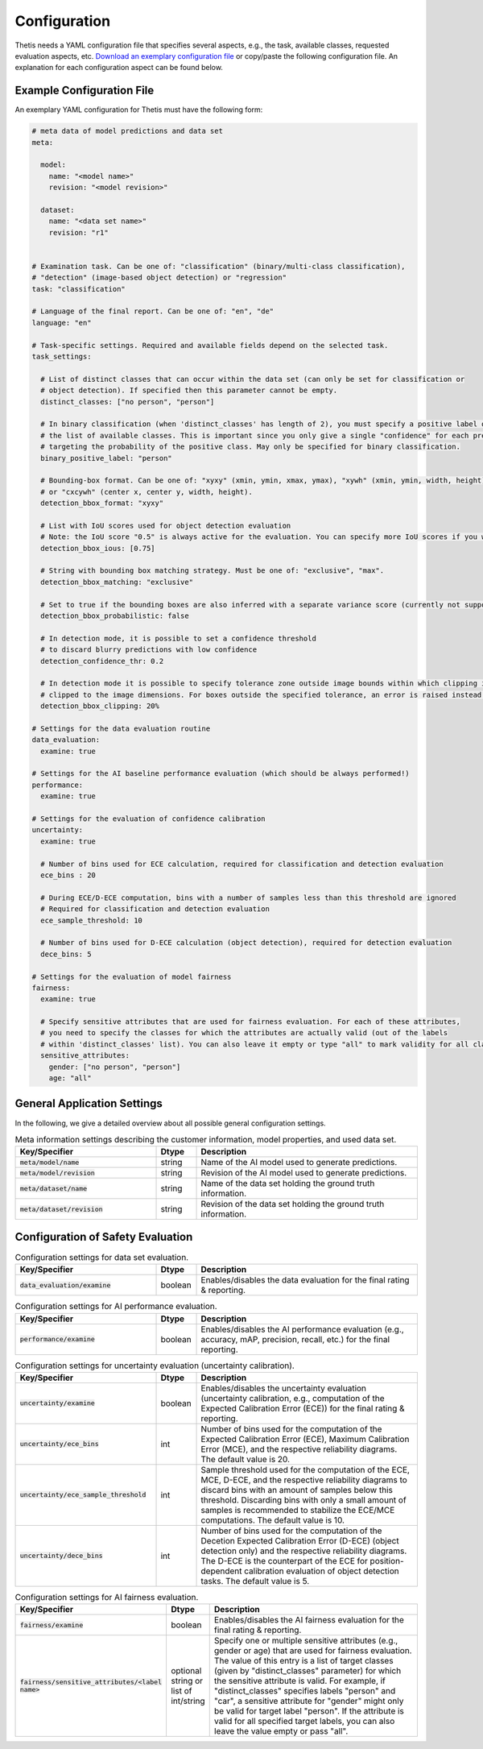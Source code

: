 .. _Configuration:

Configuration
=============

Thetis needs a YAML configuration file that specifies several aspects, e.g., the task, available classes, requested
evaluation aspects, etc. `Download an exemplary configuration file <https://efs-techhub.com/efs-portfolio/loesungen/thetis>`__ or copy/paste the
following configuration file. An explanation for each configuration aspect can be found below.


Example Configuration File
--------------------------

An exemplary YAML configuration for Thetis must have the following form:

.. code-block:: yaml

   # meta data of model predictions and data set
   meta:

     model:
       name: "<model name>"
       revision: "<model revision>"

     dataset:
       name: "<data set name>"
       revision: "r1"


   # Examination task. Can be one of: "classification" (binary/multi-class classification),
   # "detection" (image-based object detection) or "regression"
   task: "classification"

   # Language of the final report. Can be one of: "en", "de"
   language: "en"

   # Task-specific settings. Required and available fields depend on the selected task.
   task_settings:

     # List of distinct classes that can occur within the data set (can only be set for classification or
     # object detection). If specified then this parameter cannot be empty.
     distinct_classes: ["no person", "person"]

     # In binary classification (when 'distinct_classes' has length of 2), you must specify a positive label out of
     # the list of available classes. This is important since you only give a single "confidence" for each prediction,
     # targeting the probability of the positive class. May only be specified for binary classification.
     binary_positive_label: "person"

     # Bounding-box format. Can be one of: "xyxy" (xmin, ymin, xmax, ymax), "xywh" (xmin, ymin, width, height),
     # or "cxcywh" (center x, center y, width, height).
     detection_bbox_format: "xyxy"

     # List with IoU scores used for object detection evaluation
     # Note: the IoU score "0.5" is always active for the evaluation. You can specify more IoU scores if you want
     detection_bbox_ious: [0.75]

     # String with bounding box matching strategy. Must be one of: "exclusive", "max".
     detection_bbox_matching: "exclusive"

     # Set to true if the bounding boxes are also inferred with a separate variance score (currently not supported)
     detection_bbox_probabilistic: false

     # In detection mode, it is possible to set a confidence threshold
     # to discard blurry predictions with low confidence
     detection_confidence_thr: 0.2

     # In detection mode it is possible to specify tolerance zone outside image bounds within which clipping is applied. The boxes within these zones are 
     # clipped to the image dimensions. For boxes outside the specified tolerance, an error is raised instead.
     detection_bbox_clipping: 20%

   # Settings for the data evaluation routine
   data_evaluation:
     examine: true

   # Settings for the AI baseline performance evaluation (which should be always performed!)
   performance:
     examine: true

   # Settings for the evaluation of confidence calibration
   uncertainty:
     examine: true

     # Number of bins used for ECE calculation, required for classification and detection evaluation
     ece_bins : 20

     # During ECE/D-ECE computation, bins with a number of samples less than this threshold are ignored
     # Required for classification and detection evaluation
     ece_sample_threshold: 10

     # Number of bins used for D-ECE calculation (object detection), required for detection evaluation
     dece_bins: 5

   # Settings for the evaluation of model fairness
   fairness:
     examine: true

     # Specify sensitive attributes that are used for fairness evaluation. For each of these attributes,
     # you need to specify the classes for which the attributes are actually valid (out of the labels
     # within 'distinct_classes' list). You can also leave it empty or type "all" to mark validity for all classes.
     sensitive_attributes:
       gender: ["no person", "person"]
       age: "all"


General Application Settings
----------------------------

In the following, we give a detailed overview about all possible general configuration settings.

.. list-table:: Meta information settings describing the customer information, model properties, and used data set.
   :widths: 35 10 55
   :header-rows: 1

   * - Key/Specifier
     - Dtype
     - Description
   * - :code:`meta/model/name`
     - string
     - Name of the AI model used to generate predictions.
   * - :code:`meta/model/revision`
     - string
     - Revision of the AI model used to generate predictions.
   * - :code:`meta/dataset/name`
     - string
     - Name of the data set holding the ground truth information.
   * - :code:`meta/dataset/revision`
     - string
     - Revision of the data set holding the ground truth information.


.. list-table:: General application settings
   :widths: 35 10 55
   :header-rows: 1

   * - Key/Specifier
     - Dtype
     - Description
   * - :code:`task`
     - string
     - Selection of the examination task. Can be one of: "classification" (binary/multi-class classification), "detection" (image-based object detection).
   * - :code:`language`
     - string
     - Language of the final evaluation report. Can be one of: "en" (US English), "de" (German).
   * - :code:`task_settings/distinct_classes`
     - list of int or string
     - List of distinct classes that can occur within the data set. Only to be provided in case of Classification or Detection
   * - :code:`task_settings/binary_positive_label`
     - int or string
     - In binary classification (when 'distinct_classes' has length of 2), you must specify a positive label out of
       the list of available classes. This is important since you only give a single "confidence" for each prediction,
       targeting the probability of the positive class.
   * - :code:`task_settings/detection_bbox_format`
     - string
     - Bounding-box format of the provided boxes in object detection mode. Can be one of: "xyxy" (xmin, ymin, xmax, ymax),
       "xywh" (xmin, ymin, width, height), or "cxcywh" (center x, center y, width, height).
   * - :code:`task_settings/detection_bbox_ious`
     - list of float
     - List with IoU scores (in [0, 1] interval) used for object detection evaluation.
       Note: the IoU score "0.5" is always active for the evaluation. You can specify more IoU scores if you want.
   * - :code:`task_settings/detection_bbox_matching`
     - string
     - String with bounding box matching strategy within object detection evalulation. The strategy of matching the
       predicted bounding boxes with the ground truth ones must either be "exclusive" with
       exclusive bounding box matching where each prediction and each ground truth are assigned
       to a single counter-part, or "max" with maximum/non-exclusive bounding box matching where each ground truth object
       may have multiple predictions assigned to it. Default is "exclusive".
   * - :code:`task_settings/detection_bbox_probabilistic`
     - boolean
     - Currently not used.
   * - :code:`task_settings/detection_confidence_thr`
     - float
     - In detection mode, it is possible to set a confidence threshold (in [0, 1] interval) to discard blurry predictions with low confidence.
  * - :code:`task_settings/detection_bbox_clipping`
     - int
     - In detection mode, it is possible to specify tolerance zone outside the image in case of boxes that are out of image bounds.
       This can be ommitted, in which case no clipping is applied and an error is raised if a box is out of image bounds.
       Alternatively, it can be set to relative(relative to image width and height)% ([0-100]%) or absolute values in px ([int]px). 
       These specify the dimensions outside the image, such that if any boxes extend into this tolerance zone, they will get clipped to the image dimensions. 
       If boxes exceed these tolerance zones no clipping will be applied, an error will be raised instead.

Configuration of Safety Evaluation
----------------------------------

.. list-table:: Configuration settings for data set evaluation.
   :widths: 35 10 55
   :header-rows: 1

   * - Key/Specifier
     - Dtype
     - Description
   * - :code:`data_evaluation/examine`
     - boolean
     - Enables/disables the data evaluation for the final rating & reporting.

.. list-table:: Configuration settings for AI performance evaluation.
   :widths: 35 10 55
   :header-rows: 1

   * - Key/Specifier
     - Dtype
     - Description
   * - :code:`performance/examine`
     - boolean
     - Enables/disables the AI performance evaluation (e.g., accuracy, mAP, precision, recall, etc.) for the final reporting.

.. list-table:: Configuration settings for uncertainty evaluation (uncertainty calibration).
   :widths: 35 10 55
   :header-rows: 1

   * - Key/Specifier
     - Dtype
     - Description
   * - :code:`uncertainty/examine`
     - boolean
     - Enables/disables the uncertainty evaluation (uncertainty calibration, e.g., computation of the Expected Calibration Error (ECE)) for the final rating & reporting.
   * - :code:`uncertainty/ece_bins`
     - int
     - Number of bins used for the computation of the Expected Calibration Error (ECE), Maximum Calibration Error (MCE),
       and the respective reliability diagrams. The default value is 20.
   * - :code:`uncertainty/ece_sample_threshold`
     - int
     - Sample threshold used for the computation of the ECE, MCE, D-ECE, and the respective reliability diagrams to discard
       bins with an amount of samples below this threshold. Discarding bins with only a small amount of samples is
       recommended to stabilize the ECE/MCE computations. The default value is 10.
   * - :code:`uncertainty/dece_bins`
     - int
     - Number of bins used for the computation of the Decetion Expected Calibration Error (D-ECE) (object detection only)
       and the respective reliability diagrams. The D-ECE is the counterpart of the ECE for position-dependent calibration
       evaluation of object detection tasks. The default value is 5.

.. list-table:: Configuration settings for AI fairness evaluation.
   :widths: 35 10 55
   :header-rows: 1

   * - Key/Specifier
     - Dtype
     - Description
   * - :code:`fairness/examine`
     - boolean
     - Enables/disables the AI fairness evaluation for the final rating & reporting.
   * - :code:`fairness/sensitive_attributes/<label name>`
     - optional string or list of int/string
     - Specify one or multiple sensitive attributes (e.g., gender or age) that are used for fairness evaluation.
       The value of this entry is a list of target classes (given by "distinct_classes" parameter) for which the
       sensitive attribute is valid. For example, if "distinct_classes" specifies labels "person" and "car", a
       sensitive attribute for "gender" might only be valid for target label "person". If the attribute is valid for
       all specified target labels, you can also leave the value empty or pass "all".